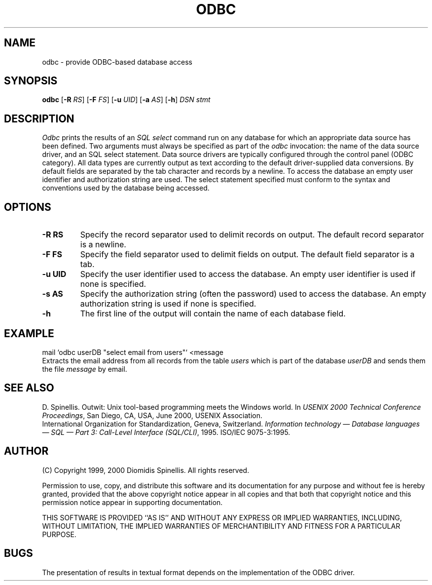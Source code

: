 .TH ODBC 1 "25 January 2000"
.\" (C) Copyright 1999, 2000 Diomidis Spinellis.  All rights reserved.
.\" 
.\" Permission to use, copy, and distribute this software and its
.\" documentation for any purpose and without fee for noncommercial use
.\" is hereby granted, provided that the above copyright notice appear in
.\" all copies and that both that copyright notice and this permission notice
.\" appear in supporting documentation.
.\" 
.\" THIS SOFTWARE IS PROVIDED ``AS IS'' AND WITHOUT ANY EXPRESS OR IMPLIED
.\" WARRANTIES, INCLUDING, WITHOUT LIMITATION, THE IMPLIED WARRANTIES OF
.\" MERCHANTIBILITY AND FITNESS FOR A PARTICULAR PURPOSE.
.\"
.\" $Id: odbc.1,v 1.1 2003-12-02 08:34:22 dds Exp $
.\"
.SH NAME
odbc \- provide ODBC-based database access
.SH SYNOPSIS
\fBodbc\fP 
[\fB\-R\fP \fIRS\fP]
[\fB\-F\fP \fIFS\fP]
[\fB\-u\fP \fIUID\fP]
[\fB\-a\fP \fIAS\fP]
[\fB\-h\fP]
\fIDSN stmt\fP
.SH DESCRIPTION
\fIOdbc\fP 
prints the results of an \fISQL select\fP command
run on any database for which an appropriate data source has been defined.
Two arguments must always be specified as part of the \fIodbc\fP invocation:
the name of the data source driver, and an SQL select statement.
Data source drivers are typically configured through the
control panel (ODBC category).
All data types are currently output as text according to the default
driver-supplied data conversions.
By default fields are separated by  the tab character and records by a
newline.
To access the database an empty user identifier and authorization string
are used.
The select statement specified must conform to the syntax and conventions used
by the database being accessed.
.SH OPTIONS
.IP "\fB\-R\fP \fBRS\fP"
Specify the record separator used to delimit records on output.
The default record separator is a newline.
.IP "\fB\-F\fP \fBFS\fP"
Specify the field separator used to delimit fields on output.
The default field separator is a tab.
.IP "\fB\-u\fP \fBUID\fP"
Specify the user identifier used to access the database.
An empty user identifier is used if none is specified.
.IP "\fB\-s\fP \fBAS\fP"
Specify the authorization string (often the password)
used to access the database.
An empty authorization string is used if none is specified.
.IP "\fB\-h\fP"
The first line of the output will contain the name of each database field.

.SH EXAMPLE
mail `odbc userDB "select email from users"` <message
.br
Extracts the email address from all records from the table \fIusers\fP
which is part of the database \fIuserDB\fP and sends them the file
\fImessage\fP by email.
.SH "SEE ALSO"
D. Spinellis.  Outwit: Unix tool-based programming meets the Windows world.
In \fIUSENIX 2000 Technical Conference Proceedings\fP, San Diego, CA, USA,
June 2000, USENIX Association.
.br
International Organization for Standardization, Geneva, Switzerland.
\fIInformation technology \(em Database languages \(em SQL \(em Part 3:
Call-Level Interface (SQL/CLI)\fP, 1995.
ISO/IEC 9075-3:1995.
.SH AUTHOR
(C) Copyright 1999, 2000 Diomidis Spinellis.  All rights reserved.
.LP
Permission to use, copy, and distribute this software and its
documentation for any purpose and without fee is hereby granted,
provided that the above copyright notice appear in all copies and that
both that copyright notice and this permission notice appear in
supporting documentation.
.LP
THIS SOFTWARE IS PROVIDED ``AS IS'' AND WITHOUT ANY EXPRESS OR IMPLIED
WARRANTIES, INCLUDING, WITHOUT LIMITATION, THE IMPLIED WARRANTIES OF
MERCHANTIBILITY AND FITNESS FOR A PARTICULAR PURPOSE.
.SH BUGS
The presentation of results in textual format depends on the implementation of
the ODBC driver.
